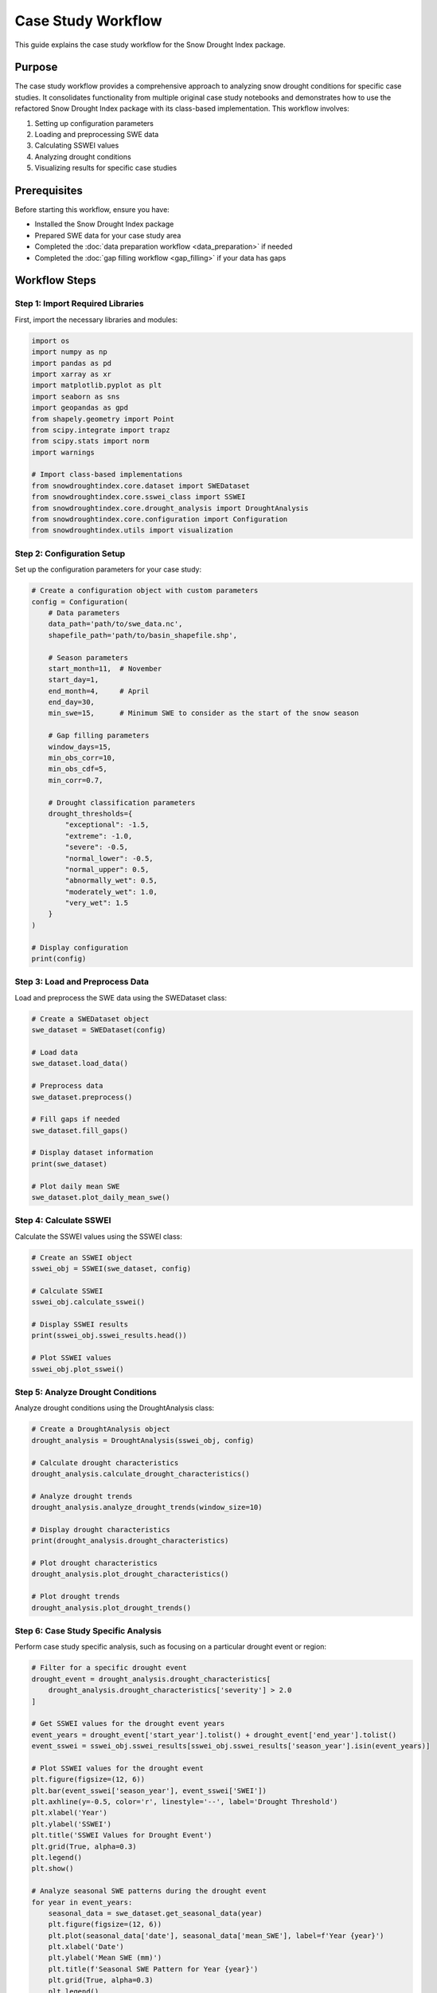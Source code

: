 Case Study Workflow
==================

This guide explains the case study workflow for the Snow Drought Index package.

Purpose
-------

The case study workflow provides a comprehensive approach to analyzing snow drought conditions for specific case studies. It consolidates functionality from multiple original case study notebooks and demonstrates how to use the refactored Snow Drought Index package with its class-based implementation. This workflow involves:

1. Setting up configuration parameters
2. Loading and preprocessing SWE data
3. Calculating SSWEI values
4. Analyzing drought conditions
5. Visualizing results for specific case studies

Prerequisites
------------

Before starting this workflow, ensure you have:

- Installed the Snow Drought Index package
- Prepared SWE data for your case study area
- Completed the :doc:`data preparation workflow <data_preparation>` if needed
- Completed the :doc:`gap filling workflow <gap_filling>` if your data has gaps

Workflow Steps
-------------

Step 1: Import Required Libraries
^^^^^^^^^^^^^^^^^^^^^^^^^^^^^^^

First, import the necessary libraries and modules:

.. code-block:: python

    import os
    import numpy as np
    import pandas as pd
    import xarray as xr
    import matplotlib.pyplot as plt
    import seaborn as sns
    import geopandas as gpd
    from shapely.geometry import Point
    from scipy.integrate import trapz
    from scipy.stats import norm
    import warnings
    
    # Import class-based implementations
    from snowdroughtindex.core.dataset import SWEDataset
    from snowdroughtindex.core.sswei_class import SSWEI
    from snowdroughtindex.core.drought_analysis import DroughtAnalysis
    from snowdroughtindex.core.configuration import Configuration
    from snowdroughtindex.utils import visualization

Step 2: Configuration Setup
^^^^^^^^^^^^^^^^^^^^^^^^^

Set up the configuration parameters for your case study:

.. code-block:: python

    # Create a configuration object with custom parameters
    config = Configuration(
        # Data parameters
        data_path='path/to/swe_data.nc',
        shapefile_path='path/to/basin_shapefile.shp',
        
        # Season parameters
        start_month=11,  # November
        start_day=1,
        end_month=4,     # April
        end_day=30,
        min_swe=15,      # Minimum SWE to consider as the start of the snow season
        
        # Gap filling parameters
        window_days=15,
        min_obs_corr=10,
        min_obs_cdf=5,
        min_corr=0.7,
        
        # Drought classification parameters
        drought_thresholds={
            "exceptional": -1.5,
            "extreme": -1.0,
            "severe": -0.5,
            "normal_lower": -0.5,
            "normal_upper": 0.5,
            "abnormally_wet": 0.5,
            "moderately_wet": 1.0,
            "very_wet": 1.5
        }
    )
    
    # Display configuration
    print(config)

Step 3: Load and Preprocess Data
^^^^^^^^^^^^^^^^^^^^^^^^^^^^^^

Load and preprocess the SWE data using the SWEDataset class:

.. code-block:: python

    # Create a SWEDataset object
    swe_dataset = SWEDataset(config)
    
    # Load data
    swe_dataset.load_data()
    
    # Preprocess data
    swe_dataset.preprocess()
    
    # Fill gaps if needed
    swe_dataset.fill_gaps()
    
    # Display dataset information
    print(swe_dataset)
    
    # Plot daily mean SWE
    swe_dataset.plot_daily_mean_swe()

Step 4: Calculate SSWEI
^^^^^^^^^^^^^^^^^^^^^

Calculate the SSWEI values using the SSWEI class:

.. code-block:: python

    # Create an SSWEI object
    sswei_obj = SSWEI(swe_dataset, config)
    
    # Calculate SSWEI
    sswei_obj.calculate_sswei()
    
    # Display SSWEI results
    print(sswei_obj.sswei_results.head())
    
    # Plot SSWEI values
    sswei_obj.plot_sswei()

Step 5: Analyze Drought Conditions
^^^^^^^^^^^^^^^^^^^^^^^^^^^^^^^^

Analyze drought conditions using the DroughtAnalysis class:

.. code-block:: python

    # Create a DroughtAnalysis object
    drought_analysis = DroughtAnalysis(sswei_obj, config)
    
    # Calculate drought characteristics
    drought_analysis.calculate_drought_characteristics()
    
    # Analyze drought trends
    drought_analysis.analyze_drought_trends(window_size=10)
    
    # Display drought characteristics
    print(drought_analysis.drought_characteristics)
    
    # Plot drought characteristics
    drought_analysis.plot_drought_characteristics()
    
    # Plot drought trends
    drought_analysis.plot_drought_trends()

Step 6: Case Study Specific Analysis
^^^^^^^^^^^^^^^^^^^^^^^^^^^^^^^^^^

Perform case study specific analysis, such as focusing on a particular drought event or region:

.. code-block:: python

    # Filter for a specific drought event
    drought_event = drought_analysis.drought_characteristics[
        drought_analysis.drought_characteristics['severity'] > 2.0
    ]
    
    # Get SSWEI values for the drought event years
    event_years = drought_event['start_year'].tolist() + drought_event['end_year'].tolist()
    event_sswei = sswei_obj.sswei_results[sswei_obj.sswei_results['season_year'].isin(event_years)]
    
    # Plot SSWEI values for the drought event
    plt.figure(figsize=(12, 6))
    plt.bar(event_sswei['season_year'], event_sswei['SWEI'])
    plt.axhline(y=-0.5, color='r', linestyle='--', label='Drought Threshold')
    plt.xlabel('Year')
    plt.ylabel('SSWEI')
    plt.title('SSWEI Values for Drought Event')
    plt.grid(True, alpha=0.3)
    plt.legend()
    plt.show()
    
    # Analyze seasonal SWE patterns during the drought event
    for year in event_years:
        seasonal_data = swe_dataset.get_seasonal_data(year)
        plt.figure(figsize=(12, 6))
        plt.plot(seasonal_data['date'], seasonal_data['mean_SWE'], label=f'Year {year}')
        plt.xlabel('Date')
        plt.ylabel('Mean SWE (mm)')
        plt.title(f'Seasonal SWE Pattern for Year {year}')
        plt.grid(True, alpha=0.3)
        plt.legend()
        plt.show()

Step 7: Compare with Other Drought Indices
^^^^^^^^^^^^^^^^^^^^^^^^^^^^^^^^^^^^^^^^

Compare SSWEI results with other drought indices if available:

.. code-block:: python

    # Load other drought indices (e.g., SPI, PDSI)
    other_indices = pd.read_csv('path/to/other_indices.csv')
    
    # Merge with SSWEI results
    comparison = pd.merge(
        sswei_obj.sswei_results[['season_year', 'SWEI', 'Drought_Classification']],
        other_indices,
        on='season_year'
    )
    
    # Calculate correlations
    correlation_matrix = comparison[['SWEI', 'SPI', 'PDSI']].corr()
    print("Correlation Matrix:")
    print(correlation_matrix)
    
    # Plot comparison
    plt.figure(figsize=(12, 6))
    plt.plot(comparison['season_year'], comparison['SWEI'], label='SSWEI')
    plt.plot(comparison['season_year'], comparison['SPI'], label='SPI')
    plt.plot(comparison['season_year'], comparison['PDSI'], label='PDSI')
    plt.xlabel('Year')
    plt.ylabel('Index Value')
    plt.title('Comparison of Drought Indices')
    plt.grid(True, alpha=0.3)
    plt.legend()
    plt.show()

Step 8: Save Results
^^^^^^^^^^^^^^^^^

Save the results for future reference:

.. code-block:: python

    # Create output directory if it doesn't exist
    output_dir = 'path/to/output'
    os.makedirs(output_dir, exist_ok=True)
    
    # Save SSWEI results
    sswei_obj.sswei_results.to_csv(f'{output_dir}/sswei_results.csv', index=False)
    
    # Save drought characteristics
    drought_analysis.drought_characteristics.to_csv(
        f'{output_dir}/drought_characteristics.csv', 
        index=False
    )
    
    # Save drought trends
    drought_analysis.drought_trends.to_csv(
        f'{output_dir}/drought_trends.csv', 
        index=False
    )
    
    # Save configuration
    config.save(f'{output_dir}/config.yaml')

Key Classes
----------

The case study workflow uses the following key classes from the Snow Drought Index package:

- ``Configuration``: Manages configuration parameters for the analysis
- ``SWEDataset``: Handles loading, preprocessing, and gap filling of SWE data
- ``SSWEI``: Calculates SSWEI values and classifies drought conditions
- ``DroughtAnalysis``: Analyzes drought characteristics and trends

These classes provide a more object-oriented approach to snow drought analysis, making it easier to manage state and encapsulate related functionality.

Case Study Examples
-----------------

The Snow Drought Index package can be applied to various case studies, such as:

- **Regional Analysis**: Analyzing snow drought conditions in specific regions or watersheds
- **Historical Drought Events**: Investigating historical drought events and their characteristics
- **Climate Change Impact**: Assessing the impact of climate change on snow drought frequency and severity
- **Elevation-Based Analysis**: Comparing snow drought conditions across different elevation bands
- **Seasonal Variability**: Analyzing seasonal variability in snow accumulation and melt patterns

For each case study, you can customize the configuration parameters and analysis approach to suit your specific research questions.

Example Notebook
---------------

For a complete example of the case study workflow, refer to the 
`case_study_workflow.ipynb <https://github.com/yourusername/snowdroughtindex/blob/main/notebooks/workflows/case_study_workflow.ipynb>`_ 
notebook in the package repository.

Next Steps
---------

After completing the case study workflow, you can:

- Apply the workflow to different regions or time periods
- Extend the analysis with additional metrics or visualization techniques
- Integrate with other environmental data sources for more comprehensive analysis
- Develop custom analysis methods for specific research questions
